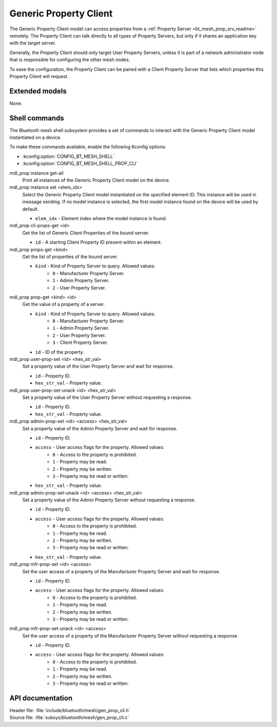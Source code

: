 .. _bt_mesh_prop_cli_readme:

Generic Property Client
#######################

The Generic Property Client model can access properties from a :ref:`Property Server <bt_mesh_prop_srv_readme>` remotely.
The Property Client can talk directly to all types of Property Servers, but only if it shares an application key with the target server.

Generally, the Property Client should only target User Property Servers, unless it is part of a network administrator node that is responsible for configuring the other mesh nodes.

To ease the configuration, the Property Client can be paired with a Client Property Server that lists which properties this Property Client will request.

Extended models
***************

None.

Shell commands
**************

The Bluetooth mesh shell subsystem provides a set of commands to interact with the Generic Property Client model instantiated on a device.

To make these commands available, enable the following Kconfig options:

* :kconfig:option:`CONFIG_BT_MESH_SHELL`
* :kconfig:option:`CONFIG_BT_MESH_SHELL_PROP_CLI`

mdl_prop instance get-all
	Print all instances of the Generic Property Client model on the device.


mdl_prop instance set <elem_idx>
	Select the Generic Property Client model instantiated on the specified element ID.
	This instance will be used in message sending.
	If no model instance is selected, the first model instance found on the device will be used by default.

	* ``elem_idx`` - Element index where the model instance is found.


mdl_prop cli-props-get <id>
	Get the list of Generic Client Properties of the bound server.

	* ``id`` - A starting Client Property ID present within an element.


mdl_prop props-get <kind>
	Get the list of properties of the bound server.

	* ``kind`` - Kind of Property Server to query. Allowed values:
		* ``0`` - Manufacturer Property Server.
		* ``1`` - Admin Property Server.
		* ``2`` - User Property Server.


mdl_prop prop-get <kind> <id>
	Get the value of a property of a server.

	* ``kind`` - Kind of Property Server to query. Allowed values:
		* ``0`` - Manufacturer Property Server.
		* ``1`` - Admin Property Server.
		* ``2`` - User Property Server.
		* ``3`` - Client Property Server.
	* ``id`` - ID of the property.


mdl_prop user-prop-set <id> <hex_str_val>
	Set a property value of the User Property Server and wait for response.

	* ``id`` - Property ID.
	* ``hex_str_val`` - Property value.


mdl_prop user-prop-set-unack <id> <hex_str_val>
	Set a property value of the User Property Server without requesting a response.

	* ``id`` - Property ID.
	* ``hex_str_val`` - Property value.


mdl_prop admin-prop-set <id> <access> <hex_str_val>
	Set a property value of the Admin Property Server and wait for response.

	* ``id`` - Property ID.
	* ``access`` - User access flags for the property. Allowed values:
		* ``0`` - Access to the property is prohibited.
		* ``1`` - Property may be read.
		* ``2`` - Property may be written.
		* ``3`` - Property may be read or written.
	* ``hex_str_val`` - Property value.


mdl_prop admin-prop-set-unack <id> <access> <hex_str_val>
	Set a property value of the Admin Property Server without requesting a response.

	* ``id`` - Property ID.
	* ``access`` - User access flags for the property. Allowed values:
		* ``0`` - Access to the property is prohibited.
		* ``1`` - Property may be read.
		* ``2`` - Property may be written.
		* ``3`` - Property may be read or written.
	* ``hex_str_val`` - Property value.


mdl_prop mfr-prop-set <id> <access>
	Set the user access of a property of the Manufacturer Property Server and wait for response.

	* ``id`` - Property ID.
	* ``access`` - User access flags for the property. Allowed values:
		* ``0`` - Access to the property is prohibited.
		* ``1`` - Property may be read.
		* ``2`` - Property may be written.
		* ``3`` - Property may be read or written.


mdl_prop mfr-prop-set-unack <id> <access>
	Set the user access of a property of the Manufacturer Property Server without requesting a response.

	* ``id`` - Property ID.
	* ``access`` - User access flags for the property. Allowed values:
		* ``0`` - Access to the property is prohibited.
		* ``1`` - Property may be read.
		* ``2`` - Property may be written.
		* ``3`` - Property may be read or written.


API documentation
*****************

| Header file: :file:`include/bluetooth/mesh/gen_prop_cli.h`
| Source file: :file:`subsys/bluetooth/mesh/gen_prop_cli.c`

.. doxygengroup:: bt_mesh_prop_cli
   :project: nrf
   :members:
